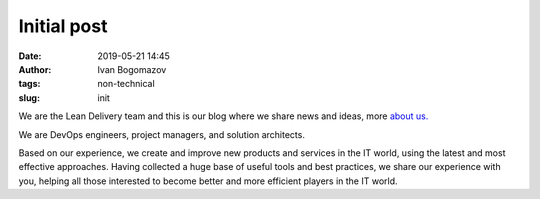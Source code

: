 Initial post
############
:date: 2019-05-21 14:45
:author: Ivan Bogomazov
:tags: non-technical
:slug: init

We are the Lean Delivery team and this is our blog where we share news and 
ideas, more `about us. </pages/about>`_

We are DevOps engineers, project managers, and solution architects.

Based on our experience, we create and improve new products and services 
in the IT world, using the latest and most effective approaches. Having 
collected a huge base of useful tools and best practices, we share our 
experience with you, helping all those interested to become better and 
more efficient players in the IT world.
